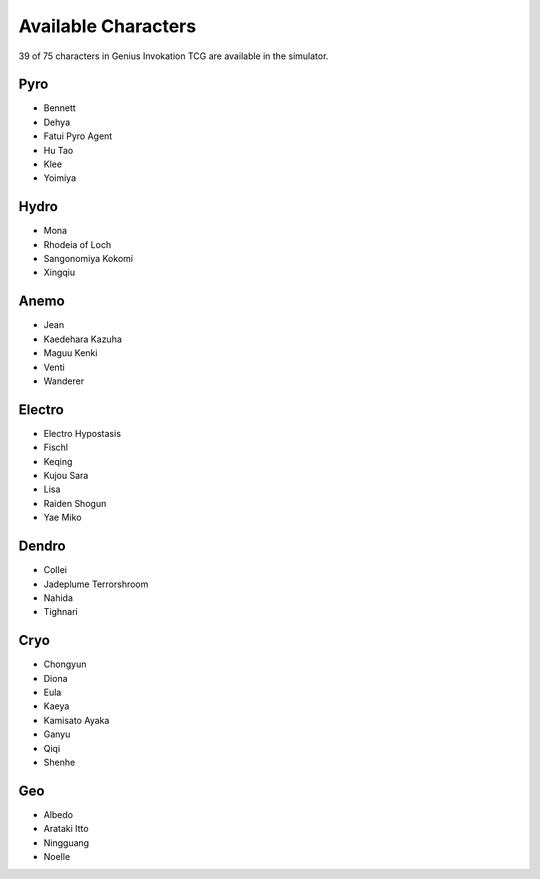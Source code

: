 Available Characters
====================

39 of 75 characters in Genius Invokation TCG are available in the simulator.

Pyro
------

* Bennett
* Dehya
* Fatui Pyro Agent
* Hu Tao
* Klee
* Yoimiya

Hydro
-----

*  Mona
*  Rhodeia of Loch
*  Sangonomiya Kokomi
*  Xingqiu

Anemo
-----

* Jean
* Kaedehara Kazuha
* Maguu Kenki
* Venti
* Wanderer

Electro
-------

* Electro Hypostasis
* Fischl
* Keqing
* Kujou Sara
* Lisa
* Raiden Shogun
* Yae Miko

Dendro
------

* Collei
* Jadeplume Terrorshroom
* Nahida
* Tighnari

Cryo
----

* Chongyun
* Diona
* Eula
* Kaeya
* Kamisato Ayaka
* Ganyu
* Qiqi
* Shenhe

Geo
---

* Albedo
* Arataki Itto
* Ningguang
* Noelle